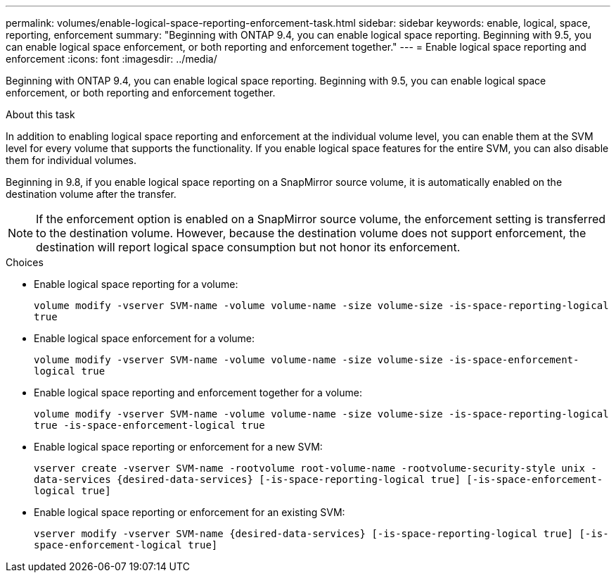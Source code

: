 ---
permalink: volumes/enable-logical-space-reporting-enforcement-task.html
sidebar: sidebar
keywords: enable, logical, space, reporting, enforcement
summary: "Beginning with ONTAP 9.4, you can enable logical space reporting. Beginning with 9.5, you can enable logical space enforcement, or both reporting and enforcement together."
---
= Enable logical space reporting and enforcement
:icons: font
:imagesdir: ../media/

[.lead]
Beginning with ONTAP 9.4, you can enable logical space reporting. Beginning with 9.5, you can enable logical space enforcement, or both reporting and enforcement together.

.About this task

In addition to enabling logical space reporting and enforcement at the individual volume level, you can enable them at the SVM level for every volume that supports the functionality. If you enable logical space features for the entire SVM, you can also disable them for individual volumes.

Beginning in 9.8, if you enable logical space reporting on a SnapMirror source volume, it is automatically enabled on the destination volume after the transfer.

[NOTE]
====
If the enforcement option is enabled on a SnapMirror source volume, the enforcement setting is transferred to the destination volume. However, because the destination volume does not support enforcement, the destination will report logical space consumption but not honor its enforcement.
====

.Choices

* Enable logical space reporting for a volume:
+
`volume modify -vserver SVM-name -volume volume-name -size volume-size -is-space-reporting-logical true`
* Enable logical space enforcement for a volume:
+
`volume modify -vserver SVM-name -volume volume-name -size volume-size -is-space-enforcement-logical true`
* Enable logical space reporting and enforcement together for a volume:
+
`volume modify -vserver SVM-name -volume volume-name -size volume-size -is-space-reporting-logical true -is-space-enforcement-logical true`
* Enable logical space reporting or enforcement for a new SVM:
+
`+vserver create -vserver SVM-name -rootvolume root-volume-name -rootvolume-security-style unix -data-services {desired-data-services} [-is-space-reporting-logical true] [-is-space-enforcement-logical true]+`
* Enable logical space reporting or enforcement for an existing SVM:
+
`+vserver modify -vserver SVM-name {desired-data-services} [-is-space-reporting-logical true] [-is-space-enforcement-logical true]+`
